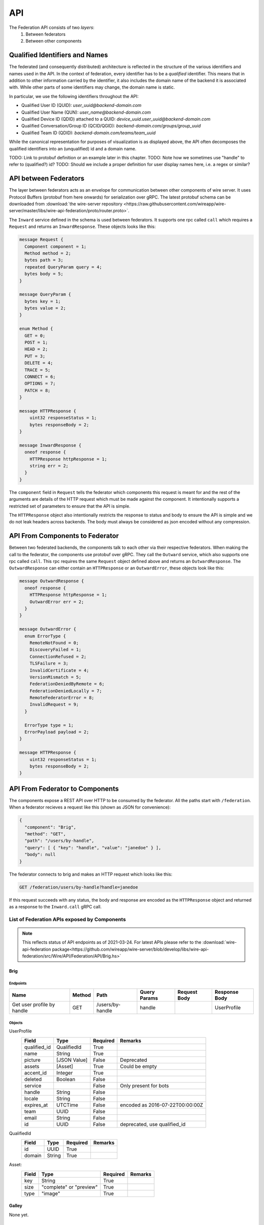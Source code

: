 .. _federation-api:

API
====

The Federation API consists of two *layers*:
  1. Between federators
  2. Between other components


Qualified Identifiers and Names
-----------

The federated (and consequently distributed) architecture is reflected in the
structure of the various identifiers and names used in the API. In the context
of federation, every identifier has to be a *qualified* identifier. This means
that in addition to other information carried by the identifier, it also
includes the domain name of the backend it is associated with. While other parts
of some identifiers may change, the domain name is static.

In particular, we use the following identifiers throughout the API:

* Qualified User ID (QUID): `user_uuid@backend-domain.com`
* Qualified User Name (QUN): `user_name@backend-domain.com`
* Qualified Device ID (QDID) attached to a QUID: `device_uuid.user_uuid@backend-domain.com`
* Qualified Conversation/Group ID (QCID/QGID): `backend-domain.com/groups/group_uuid`
* Qualified Team ID (QDID): `backend-domain.com/teams/team_uuid`

While the canonical representation for purposes of visualization is as displayed
above, the API often decomposes the qualified identifiers into an (unqualified)
id and a domain name.

TODO: Link to protobuf definition or an example later in this chapter.
TODO: Note how we sometimes use "handle" to refer to (qualified?) id?
TODO: Should we include a proper definition for user display names here, i.e. a regex or similar?

API between Federators
-----------------------

The layer between federators acts as an envelope for communication between other
components of wire server. It uses Protocol Buffers (protobuf from here onwards)
for serialization over gRPC. The latest protobuf schema can be downloaded from
:download:`the wire-server repository
<https://raw.githubusercontent.com/wireapp/wire-server/master/libs/wire-api-federation/proto/router.proto>`.

The ``Inward`` service defined in the schema is used between federators. It
supports one rpc called ``call`` which requires a ``Request`` and returns an
``InwardResponse``. These objects looks like this:


.. code-block:: protobuf

    message Request {
      Component component = 1;
      Method method = 2;
      bytes path = 3;
      repeated QueryParam query = 4;
      bytes body = 5;
    }

    message QueryParam {
      bytes key = 1;
      bytes value = 2;
    }

    enum Method {
      GET = 0;
      POST = 1;
      HEAD = 2;
      PUT = 3;
      DELETE = 4;
      TRACE = 5;
      CONNECT = 6;
      OPTIONS = 7;
      PATCH = 8;
    }

    message HTTPResponse {
        uint32 responseStatus = 1;
        bytes responseBody = 2;
    }

    message InwardResponse {
      oneof response {
        HTTPResponse httpResponse = 1;
        string err = 2;
      }
    }

The ``component`` field in ``Request`` tells the federator which components this
request is meant for and the rest of the arguments are details of the HTTP
request which must be made against the component. It intentionally supports a
restricted set of parameters to ensure that the API is simple.

The ``HTTPResponse`` object also intentionally restricts the response to status
and body to ensure the API is simple and we do not leak headers across backends.
The body must always be considered as json encoded without any compression.

API From Components to Federator
--------------------------------

Between two federated backends, the components talk to each other via their
respective federators. When making the call to the federator, the components use
protobuf over gRPC. They call the ``Outward`` service, which also supports one
rpc called ``call``. This rpc requires the same ``Request`` object defined above
and returns an ``OutwardResponse``. The ``OutwardResponse`` can either contain
an ``HTTPResponse`` or an ``OutwardError``, these objects look like this:

.. code-block:: protobuf

   message OutwardResponse {
     oneof response {
       HTTPResponse httpResponse = 1;
       OutwardError err = 2;
     }
   }

   message OutwardError {
     enum ErrorType {
       RemoteNotFound = 0;
       DiscoveryFailed = 1;
       ConnectionRefused = 2;
       TLSFailure = 3;
       InvalidCertificate = 4;
       VersionMismatch = 5;
       FederationDeniedByRemote = 6;
       FederationDeniedLocally = 7;
       RemoteFederatorError = 8;
       InvalidRequest = 9;
     }

     ErrorType type = 1;
     ErrorPayload payload = 2;
   }

   message HTTPResponse {
       uint32 responseStatus = 1;
       bytes responseBody = 2;
   }


API From Federator to Components
--------------------------------

The components expose a REST API over HTTP to be consumed by the federator. All
the paths start with ``/federation``. When a federator recieves a request like
this (shown as JSON for convenience):

.. code-block:: json

   {
     "component": "Brig",
     "method": "GET",
     "path": "/users/by-handle",
     "query": [ { "key": "handle", "value": "janedoe" } ],
     "body": null
   }

The federator connects to brig and makes an HTTP request which looks like this:

.. code-block::

   GET /federation/users/by-handle?handle=janedoe

If this request succeeds with any status, the body and response are encoded as
the ``HTTPResponse`` object and returned as a response to the ``Inward.call``
gRPC call.

List of Federation APIs exposed by Components
^^^^^^^^^^^^^^^^^^^^^^^^^^^^^^^^^^^^^^^^^^^^^

.. note:: This reflects status of API endpoints as of 2021-03-24. For latest
          APIs please refer to the :download:`wire-api-federation
          package<https://github.com/wireapp/wire-server/blob/develop/libs/wire-api-federation/src/Wire/API/Federation/API/Brig.hs>`

.. comment: The endpoints and objects are written manually. FUTUREWORK: Automate
   this.

Brig
~~~~

Endpoints
++++++++++

+------------------+---------+------------------+--------------+--------------+---------------+
| Name             | Method  | Path             | Query Params | Request Body | Response Body |
+==================+=========+==================+==============+==============+===============+
| Get user profile |         |                  |              |              |               |
| by handle        | GET     | /users/by-handle | handle       |              |  UserProfile  |
+------------------+---------+------------------+--------------+--------------+---------------+


Objects
+++++++

UserProfile
  +---------------+-------------+----------+-----------------------+
  | Field         | Type        | Required | Remarks               |
  +===============+=============+==========+=======================+
  | qualified_id  | QualifiedId | True     |                       |
  +---------------+-------------+----------+-----------------------+
  | name          | String      | True     |                       |
  +---------------+-------------+----------+-----------------------+
  | picture       | [JSON Value]| False    | Deprecated            |
  +---------------+-------------+----------+-----------------------+
  | assets        | [Asset]     | True     | Could be empty        |
  +---------------+-------------+----------+-----------------------+
  | accent_id     | Integer     | True     |                       |
  +---------------+-------------+----------+-----------------------+
  | deleted       | Boolean     | False    |                       |
  +---------------+-------------+----------+-----------------------+
  | service       |             | False    | Only present for bots |
  +---------------+-------------+----------+-----------------------+
  | handle        | String      | False    |                       |
  +---------------+-------------+----------+-----------------------+
  | locale        | String      | False    |                       |
  +---------------+-------------+----------+-----------------------+
  | expires_at    | UTCTime     | False    | encoded as            |
  |               |             |          | 2016-07-22T00:00:00Z  |
  +---------------+-------------+----------+-----------------------+
  | team          | UUID        | False    |                       |
  +---------------+-------------+----------+-----------------------+
  | email         | String      | False    |                       |
  +---------------+-------------+----------+-----------------------+
  | id            | UUID        | False    | deprecated,           |
  |               |             |          | use qualified_id      |
  +---------------+-------------+----------+-----------------------+

QualifiedId
  +---------------+-------------+----------+-----------------------+
  | Field         | Type        | Required | Remarks               |
  +===============+=============+==========+=======================+
  | id            | UUID        | True     |                       |
  +---------------+-------------+----------+-----------------------+
  | domain        | String      | True     |                       |
  +---------------+-------------+----------+-----------------------+

Asset:
  +---------------+-------------+----------+-----------------------+
  | Field         | Type        | Required | Remarks               |
  +===============+=============+==========+=======================+
  | key           | String      | True     |                       |
  +---------------+-------------+----------+-----------------------+
  | size          | "complete"  | True     |                       |
  |               | or "preview"|          |                       |
  +---------------+-------------+----------+-----------------------+
  | type          | "image"     | True     |                       |
  +---------------+-------------+----------+-----------------------+

Galley
~~~~~~

None yet.

Cargohold
~~~~~~~~~

None yet.
